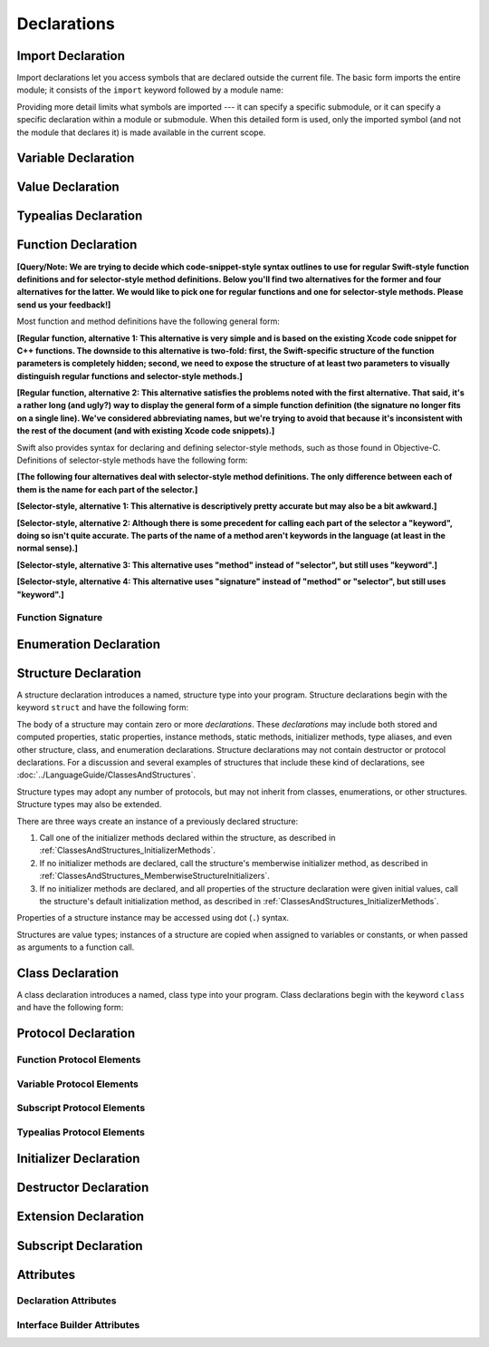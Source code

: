 Declarations
============

.. langref-grammar

    decl ::= decl-class
    decl ::= decl-constructor
    decl ::= decl-destructor
    decl ::= decl-extension
    decl ::= decl-func
    decl ::= decl-import
    decl ::= decl-enum
    decl ::= decl-enum-element
    decl ::= decl-protocol
    decl ::= decl-struct
    decl ::= decl-typealias
    decl ::= decl-var
    decl ::= decl-val
    decl ::= decl-subscript

.. syntax-grammar::

    Grammar of a declaration

    declaration --> import-declaration
    declaration --> variable-declaration
    declaration --> value-declaration
    declaration --> typealias-declaration
    declaration --> function-declaration
    declaration --> enum-declaration
    declaration --> enum-element-declaration
    declaration --> struct-declaration
    declaration --> class-declaration
    declaration --> protocol-declaration
    declaration --> initializer-declaration
    declaration --> destructor-declaration
    declaration --> extension-declaration
    declaration --> subscript-declaration
    declarations --> declaration declarations-OPT

.. NOTE: enum-element-declaration is only allowed inside an enum
   declaration.


Import Declaration
------------------

.. TODO: It seems odd to call these declarations -- they don't declare anything.
   Directive or statement feels a little more appropriate,
   although statement might not be strictly correct.
   LangRef uses both "import declaration" and "directive".

Import declarations let you access symbols
that are declared outside the current file.
The basic form imports the entire module;
it consists of the ``import`` keyword followed by a module name:

.. syntax-outline::

    import <#module#>

Providing more detail limits what symbols are imported ---
it can specify a specific submodule,
or it can specify a specific declaration within a module or submodule.
When this detailed form is used,
only the imported symbol
(and not the module that declares it)
is made available in the current scope.

.. syntax-outline::

    import <#import kind#> <#module#>
    import <#module#>.<#submodule#>

.. langref-grammar

    decl-import ::=  attribute-list 'import' import-kind? import-path
    import-kind ::= 'typealias'
    import-kind ::= 'struct'
    import-kind ::= 'class'
    import-kind ::= 'enum'
    import-kind ::= 'protocol'
    import-kind ::= 'var'
    import-kind ::= 'func'
    import-path ::= any-identifier ('.' any-identifier)*

.. syntax-grammar::

    Grammar of an import declaration

    import-declaration --> attribute-sequence-OPT ``import`` import-kind-OPT import-path

    import-kind --> ``typealias`` | ``struct`` | ``class`` | ``enum`` | ``protocol`` | ``var`` | ``func``
    import-path --> any-identifier | any-identifier ``.`` import-path


Variable Declaration
--------------------

.. syntax-outline::

    var <#variable name#> : <#type#> = <#expression#>

.. syntax-outline::

    var <#variable name#> : <#type#> {
    get:
        <#statements#>
    set(<#setter name#>):
        <#statements#>
    }

.. TODO: In prose: discuss that 'name' can also be a pattern in the first syntax-outline.
    Also, discuss that when you only want to provide a getter, 'get:' is optional
    (as shown in the third form of the grammar).

.. langref-grammar

    decl-var        ::= attribute-list 'type'? 'var' pattern initializer?  (',' pattern initializer?)*
    decl-var        ::= attribute-list 'var' identifier ':' type-annotation brace-item-list
    decl-var        ::= attribute-list 'var' identifier ':' type-annotation '{' get-set '}'
    initializer     ::= '=' expr
    get-set         ::= get set?
    get-set         ::= set get
    get             ::= 'get:' brace-item*
    set             ::= 'set' set-name? ':' brace-item*
    set-name        ::= '(' identifier ')'

.. syntax-grammar::

    Grammar of a variable declaration

    variable-declaration --> attribute-sequence-OPT variable-specifier-OPT ``var`` pattern-initializer-list
    variable-declaration --> attribute-sequence-OPT ``var`` variable-name type-annotation code-block
    variable-declaration --> attribute-sequence-OPT ``var`` variable-name type-annotation getter-setter-block
    variable-specifier --> ``static`` | ``class``
    variable-name --> identifier

    pattern-initializer-list --> pattern-initializer | pattern-initializer ``,`` pattern-initializer-list
    pattern-initializer --> pattern initializer-OPT
    initializer --> ``=`` expression

    getter-setter-block --> ``{`` getter setter-OPT ``}`` | ``{`` setter getter ``}``
    getter --> ``get`` ``:`` statements-OPT
    setter --> ``set`` setter-name-OPT ``:`` statements-OPT
    setter-name --> ``(`` identifier ``)``

.. NOTE: Type annotations are required for computed properties -- the
   types of those properties are not computed/inferred.

.. NOTE: The variable-specifier is currently restricted to variables
    declared using the first variable-declaration grammar.
    This is a temporary compiler limitation.
    Eventually, variable-specifier will be allowed for the other two forms of the grammar
    (those that declare variable with computed values).


Value Declaration
-----------------

.. syntax-outline::

    val <#variable name#> : <#type#> = <#expression#>

.. langref-grammar

    decl-let    ::= attribute-list 'val' pattern initializer?  (',' pattern initializer?)*
    initializer ::= '=' expr

.. syntax-grammar::

    Grammar of a value declaration

    value-declaration --> attribute-sequence-OPT ``val`` pattern-initializer-list


Typealias Declaration
---------------------

.. syntax-outline::

    typealias <#new type#> : <#adopted protocols#> = <#existing type#>

.. langref-grammar

    decl-typealias ::= typealias-head '=' type
    typealias-head ::= 'typealias' identifier inheritance?

.. syntax-grammar::

    Grammar of a typealias declaration

    typealias-declaration --> typealias-head typealias-assignment
    typealias-head --> ``typealias`` typealias-name type-inheritance-clause-OPT
    typealias-name --> identifier
    typealias-assignment --> ``=`` type


Function Declaration
--------------------

**[Query/Note: We are trying to decide which code-snippet-style syntax outlines to use
for regular Swift-style function definitions and for selector-style method definitions.
Below you'll find two alternatives for the former and four alternatives for the latter.
We would like to pick one for regular functions and one for selector-style methods.
Please send us your feedback!]**

Most function and method definitions have the following general form:

**[Regular function, alternative 1:
This alternative is very simple and is based on the existing Xcode code snippet for C++ functions.
The downside to this alternative is two-fold:
first, the Swift-specific structure of the function parameters is completely hidden;
second, we need to expose the structure of at least two parameters to visually distinguish
regular functions and selector-style methods.]**


.. syntax-outline::

    func <#function name#>(<#function parameters#>) -> <#return type#> {
        <#statements#>
    }

**[Regular function, alternative 2:
This alternative satisfies the problems noted with the first alternative.
That said, it's a rather long (and ugly?) way to display the general form of a simple function definition
(the signature no longer fits on a single line).
We've considered abbreviating names, but we're trying to avoid that
because it's inconsistent with the rest of the document (and with existing Xcode code snippets).]**


.. syntax-outline::

    func <#function name#>(
         <#parameter name 1#>: <#parameter type 1#>,
         <#parameter name 2#>: <#parameter type 2#>)
         -> <#return type#>
    {
        <#statements#>
    }

Swift also provides syntax for declaring and defining selector-style methods,
such as those found in Objective-C. Definitions of selector-style methods have the
following form:

**[The following four alternatives deal with selector-style method definitions.
The only difference between each of them is the name for each part of the selector.]**

**[Selector-style, alternative 1:
This alternative is descriptively pretty accurate but may also be a bit awkward.]**


.. syntax-outline::

    func <#selector name part 1#>(<#parameter name 1#>: <#parameter type 1#>)
         <#selector name part 2#>(<#parameter name 2#>: <#parameter type 2#>)
         -> <#return type#>
    {
        <#statements#>
    }

**[Selector-style, alternative 2:
Although there is some precedent for calling each part of the selector a "keyword",
doing so isn't quite accurate.
The parts of the name of a method aren't keywords in the language (at least in the normal sense).]**


.. syntax-outline::

    func <#selector keyword 1#>(<#parameter name 1#>: <#parameter type 1#>)
         <#selector keyword 2#>(<#parameter name 2#>: <#parameter type 2#>)
         -> <#return type#>
    {
        <#statements#>
    }

**[Selector-style, alternative 3:
This alternative uses "method" instead of "selector", but still uses "keyword".]**


.. syntax-outline::

    func <#method keyword 1#>(<#parameter name 1#>: <#parameter type 1#>)
         <#method keyword 2#>(<#parameter name 2#>: <#parameter type 2#>)
         -> <#return type#>
    {
        <#statements#>
    }

**[Selector-style, alternative 4:
This alternative uses "signature" instead of "method" or "selector", but still uses "keyword".]**


.. syntax-outline::

    func <#signature keyword 1#>(<#parameter name 1#>: <#parameter type 1#>)
         <#signature keyword 2#>(<#parameter name 2#>: <#parameter type 2#>)
         -> <#return type#>
    {
        <#statements#>
    }

.. TODO: Discuss in prose: Variadic functions and the other permutations of function declarations.

.. TODO: Decide on a syntax-outline for regular Swift functions and for selector-style functions.


Function Signature
~~~~~~~~~~~~~~~~~~

.. langref-grammar

    decl-func        ::= attribute-list 'type'? 'func' any-identifier generic-params? func-signature brace-item-list?
    func-signature ::= func-arguments func-signature-result?
    func-arguments ::= pattern-tuple+
    func-arguments ::= selector-tuple
    selector-tuple ::= '(' pattern-tuple-element ')' (identifier-or-any '(' pattern-tuple-element ')')+
    func-signature-result ::= '->' type-annotation

.. syntax-grammar::

    Grammar of a function declaration

    function-declaration --> attribute-sequence-OPT function-specifier-OPT ``func`` function-name generic-parameter-clause-OPT function-signature code-block-OPT
    function-specifier --> ``static`` | ``class``
    function-name --> any-identifier

    function-signature --> function-parameters function-signature-result-OPT
    function-parameters --> tuple-patterns | selector-parameters
    function-signature-result --> ``->`` attribute-sequence-OPT type

    selector-parameters --> ``(`` tuple-pattern-element ``)`` selector-tuples
    selector-tuples --> selector-name ``(`` tuple-pattern-element ``)`` selector-tuples-OPT
    selector-name --> identifier-or-any

.. TODO: The overgeneration from tuple-patterns combined with some upcoming changes
    mean that we should just create a new syntactic category
    for function arguments instead.
    We're going to hold off on doing this until they [compiler team] make their changes.

.. TODO: Code block is optional in the context of a protocol.
    Everywhere else, it's required.
    We could refactor to have a separation between function definition/declaration.
    There is also the low-level "asm name" FFI
    which is a definition and declaration corner case.
    Let's just deal with this difference in prose.

.. NOTE: Selector style syntax is pretty stable at this point.
    The only contentious issue recently has been the calling syntax.
    Any changes will probably be fiddley little bits.

.. TODO: Revise selector-name---can we come up with a better name for this?


Enumeration Declaration
-----------------------

.. syntax-outline::

    enum <#enumeration name#> {
        case <#enumerator list 1#>
        case <#enumerator list 2#>(<#associated value type#>)
    }

.. syntax-outline::

    enum <#enumeration name#> : <#raw value type#> {
        case <#enumerator list 1#> = <#raw value 1#>
        case <#enumerator list 2#> = <#raw value 2#>
    }

.. TODO: Discuss in prose: When there is a raw value type on an enum,
    it indicates the low-level type like Int.
    All of the raw values have to be of that type.
    You can require protocol adoption,
    by using a protocol type as the raw value type,
    but you do need to make it be one of the types
    that support = in order for you to specify the raw values.
    You can have: <#raw value type, protocol conformance#>.

.. langref-grammar

    decl-enum ::= attribute-list 'enum' identifier generic-params? inheritance? enum-body
    enum-body ::= '{' decl* '}'
    decl-enum-element ::= attribute-list 'case' enum-case (',' enum-case)*
    enum-case ::= identifier type-tuple? ('->' type)?

.. NOTE: Per Doug and Ted, "('->' type)?" is not part of the grammar.
    We removed it from our grammar, below.

.. syntax-grammar::

    Grammar of an enumeration declaration

    enum-declaration --> attribute-sequence-OPT ``enum`` enum-name generic-parameter-clause-OPT type-inheritance-clause-OPT enum-body
    enum-name --> identifier
    enum-body --> ``{`` declarations-OPT ``}``

    enum-element-declaration --> attribute-sequence-OPT ``case`` enumerator-list
    enumerator-list --> enumerator raw-value-assignment-OPT | enumerator raw-value-assignment-OPT ``,`` enumerator-list
    enumerator --> enumerator-name tuple-type-OPT
    enumerator-name --> identifier
    raw-value-assignment --> ``=`` raw-value-literal
    raw-value-literal --> integer-literal | floating-point-literal | character-literal | string-literal

.. NOTE: You can have other declarations like methods inside of an enum declaration (e.g., methods, etc.).


Structure Declaration
---------------------

A structure declaration introduces a named, structure type into your program.
Structure declarations begin with the keyword ``struct`` and have the following form:

.. syntax-outline::

    struct <#structure name#> : <#adopted protocols#> {
        <#declarations#>
    }

The body of a structure may contain zero or more *declarations*.
These *declarations* may include both stored and computed properties,
static properties, instance methods, static methods, initializer methods,
type aliases, and even other structure, class, and enumeration declarations.
Structure declarations may not contain destructor or protocol declarations.
For a discussion and several examples of structures
that include these kind of declarations,
see :doc:`../LanguageGuide/ClassesAndStructures`.

Structure types may adopt any number of protocols,
but may not inherit from classes, enumerations, or other structures.
Structure types may also be extended.

There are three ways create an instance of a previously declared structure:

1. Call one of the initializer methods declared within the structure,
   as described in :ref:`ClassesAndStructures_InitializerMethods`.
2. If no initializer methods are declared,
   call the structure's memberwise initializer method,
   as described in :ref:`ClassesAndStructures_MemberwiseStructureInitializers`.
3. If no initializer methods are declared,
   and all properties of the structure declaration were given initial values,
   call the structure's default initialization method,
   as described in :ref:`ClassesAndStructures_InitializerMethods`.

Properties of a structure instance may be accessed using dot (``.``) syntax.

Structures are value types; instances of a structure are copied when assigned to
variables or constants, or when passed as arguments to a function call.

.. TODO: Discuss generic parameter clause in the context of a struct?

.. langref-grammar

    decl-struct ::= attribute-list 'struct' identifier generic-params? inheritance? '{' decl-struct-body '}'
    decl-struct-body ::= decl*

.. syntax-grammar::

   Grammar of a structure declaration

   struct-declaration --> attribute-sequence-OPT ``struct`` struct-name generic-parameter-clause-OPT type-inheritance-clause-OPT struct-body
   struct-name --> identifier
   struct-body --> ``{`` declarations-OPT ``}``


Class Declaration
-----------------

A class declaration introduces a named, class type into your program.
Class declarations begin with the keyword ``class`` and have the following form:

.. syntax-outline::

    class <#class name#> : <#superclass>, <#adopted protocols#> {
        <#declarations#>
    }

.. Classes support single inheritance;
    a parent class must be listed as the first in the type-inheritance-clause.
    Class properties and methods are members of the class itself.
    Class and instance members (properties and methods) may be overridden by a subclass
    (and use dynamic dispatch).
    The only way to create a new instance of a class is to call one of the class's
    initializers. What about default class initializers?
    Initializers are not inherited by subclasses.
    Destructors allowed only in class declarations.
    Accessing overridden members of the base class: ``super.baseClassMember``
    Discuss generic parameter clause in the context of a struct?

.. langref-grammar

    decl-class ::= attribute-list 'class' identifier generic-params? inheritance? '{' decl-class-body '}'
    decl-class-body ::= decl*

.. syntax-grammar::

    Grammar of a class declaration

    class-declaration --> attribute-sequence-OPT ``class`` class-name generic-parameter-clause-OPT type-inheritance-clause-OPT class-body
    class-name --> identifier
    class-body --> ``{`` declarations-OPT ``}``


Protocol Declaration
--------------------

.. syntax-outline::

    protocol <#protocol name#> : <#adopted protocols#> {
        <#protocol members#>
    }


Function Protocol Elements
~~~~~~~~~~~~~~~~~~~~~~~~~~


Variable Protocol Elements
~~~~~~~~~~~~~~~~~~~~~~~~~~


Subscript Protocol Elements
~~~~~~~~~~~~~~~~~~~~~~~~~~~


Typealias Protocol Elements
~~~~~~~~~~~~~~~~~~~~~~~~~~~

.. langref-grammar

    decl-protocol ::= attribute-list 'protocol' identifier inheritance? '{' protocol-member* '}'
    protocol-member ::= decl-func
    protocol-member ::= decl-var
    protocol-member ::= subscript-head
    protocol-member ::= typealias-head

.. syntax-grammar::

    Grammar of a protocol declaration

    protocol-declaration --> attribute-sequence-OPT ``protocol`` protocol-name type-inheritance-clause-OPT protocol-body
    protocol-name --> identifier
    protocol-body --> ``{`` protocol-members-OPT ``}``

    protocol-members --> protocol-member protocol-members-OPT
    protocol-member --> variable-declaration | function-declaration | typealias-head typealias-assignment-OPT | subscript-head


Initializer Declaration
-----------------------

.. syntax-outline::

    init(<#parameter name#>: <#parameter type#>) {
        <#statements#>
    }

.. syntax-outline::

    init <#selector keyword 1#>(<#parameter name 1#>: <#parameter type 1#>)
         <#selector keyword 2#>(<#parameter name 2#>: <#parameter type 2#>)
    }
        <#statements#>
    }

.. TODO: Revisit the selector-style initializer syntax-outline
    after we've nailed down the syntax-outline for selector-style function declarations.

.. langref-grammar

    decl-constructor ::= attribute-list 'init' generic-params? constructor-signature brace-item-list
    constructor-signature ::= pattern-tuple
    constructor-signature ::= identifier-or-any selector-tuple

.. syntax-grammar::

    Grammar of an initializer declaration

    initializer-declaration --> attribute-sequence-OPT ``init`` generic-parameter-clause-OPT initializer-signature code-block
    initializer-signature --> tuple-pattern | selector-tuples


Destructor Declaration
----------------------

.. syntax-outline::

    destructor() {
        <#statements#>
    }

.. langref-grammar

    decl-constructor ::= attribute-list 'destructor' '(' ')' brace-item-list
    NOTE: langref contains a typo here---should be 'decl-destructor'

.. syntax-grammar::

    Grammar of a destructor declaration

    destructor-declaration --> attribute-sequence-OPT ``destructor`` ``(`` ``)`` code-block


Extension Declaration
---------------------

.. syntax-outline::

    extension <#type#> : <#adopted protocols#> {
        <#declarations#>
    }

.. langref-grammar

    decl-extension ::= 'extension' type-identifier inheritance? '{' decl* '}'

.. syntax-grammar::

    Grammar of an extension declaration

    extension-declaration --> ``extension`` type-identifier type-inheritance-clause-OPT extension-body
    extension-body --> ``{`` declarations-OPT ``}``

.. TODO: TR: What are the semantic rules associated with extending different types?
    The LangRef says "'extension' declarations allow adding member declarations to existing types,
    even in other source files and modules. There are different semantic rules for each type that is extended.
    enum, struct, and class declaration extensions. FIXME: Write this section."
    What is the relevant, missing information?
    What are the semantic rules associated with extending different types?

    TODO: Email Doug et al. in a week or two (from 1/29/14) to get the rules.


Subscript Declaration
---------------------

.. syntax-outline::

    subscript (<#arguments#>) -> <#return type#> {
    get:
        <#statements#>
    set(<#setter name#>):
        <#statements#>
    }

.. langref-grammar

    decl-subscript ::= subscript-head '{' get-set '}'
    subscript-head ::= attribute-list 'subscript' pattern-tuple '->' type

.. syntax-grammar::

    Grammar of a subscript declaration

    subscript-declaration --> subscript-head getter-setter-block
    subscript-head --> attribute-sequence-OPT ``subscript`` tuple-pattern ``->`` type


Attributes
----------

.. langref-grammar

    attribute-list        ::= /*empty*/
    attribute-list        ::= attribute-list-clause attribute-list
    attribute-list-clause ::= '@' attribute
    attribute-list-clause ::= '@' attribute ','? attribute-list-clause
    attribute      ::= attribute-infix
    attribute      ::= attribute-resilience
    attribute      ::= attribute-inout
    attribute      ::= attribute-auto_closure
    attribute      ::= attribute-noreturn

.. syntax-grammar::

    Grammar of an attribute sequence

    attribute-sequence --> attribute-clause attribute-sequence-OPT
    attribute-clause --> ``@`` attribute-list attribute-clause-OPT
    attribute-list --> attribute | attribute ``,`` attribute-list
    attribute --> declaration-attribute | interface-builder-attribute

.. NOTE: Our grammar doesn't have empty terminals (no epsilon)
   so we need to make attribute-sequence actually contain something.
   This means that instead of having "empty" as a possible expansion,
   attribute-sequence always appears as -OPT.

.. TODO: From looking at /swift/include/swift/AST/Attr.def,
    there are ATTR(...), TYPE_ATTR(...), and IB_ATTR(...).
    TYPE_ATTR(...)s can be applied to types only,
    and plain ATTR(...)s are restricted to declarations only.
    That said, the 'noreturn' attribute can be specified on the declaration
    or on the function type, and is thus in both both ATTR(...) and TYPE_ATTR(...).

    Here's the current list (as of 1/20/2014):

    Type Attributes:
    ``auto_closure`` ``inout`` ``cc`` ``noreturn`` ``objc_block`` ``thin`` ``thick``
    ``unchecked``
    Declaration Attributes:
    ``assignment`` ``class_protocol`` ``conversion`` ``exported`` ``infix`` ``mutating``
    ``resilient`` ``fragile`` ``born_fragile`` ``asmname`` ``noreturn`` ``prefix``
    ``postfix`` ``objc`` ``optional`` ``transparent`` ``unowned`` ``weak``
    ``requires_stored_property_inits``
    Interface Builder Attributes:
    ``IBOutlet`` ``IBAction`` ``IBLiveView`` ``IBInspectable``

    Because attributes are (almost) neatly separated into mutually exclusive categories,
    e.g., declaration attributes, type attributes, and IB attributes,
    then we can break down the attribute grammar accordingly.
    We still need to decide the best way to do this.
    Some possibilites are:

        1. Each of the three groups of attributes gets its own subsection.
           Some attributes (e.g., 'objc') may require lots of explanation.
        2. Create a whole new chapter on attributes.

    Currently, we're leaning toward (1).

    According to Doug (1/29/14), many of these attributes are not worth documenting
    either in the near future or at all. We should really focus on the following first:
    ``mutating``, ``objc``, ``weak``, ``unowned``, ``optional``, ``class_protocol``,
    ``IBOutlet``, ``IBAction``, ``IBLiveView``, and ``IBInspectable``.
    The rest should be omitted (at least for now)---they're really
    only used in the Standard Library.
    In addition, it's likely that inout will get folder into the function stuff,
    and resilience is totally pointless (for now),
    because we're not doing it for Swift 1.0. Leave both of them off entirely.

    TR: None of the attributes Doug mentioned above are type attributes.
    Are there any types attributes that we should bother documenting?

    TODO: For the attributes we are planning on documenting in the near future,
    we need to get more information about their use and behavior.
    Find out what we can from current documentation,
    and email Doug or swift-dev for anything that's missing.


Declaration Attributes
~~~~~~~~~~~~~~~~~~~~~~

.. syntax-grammar::

    Grammar of a declaration attribute

    declaration-attribute --> ``mutating`` | ``weak`` | ``unowned`` | ``optional`` | ``objc`` | ``class_protocol``


Interface Builder Attributes
~~~~~~~~~~~~~~~~~~~~~~~~~~~~

.. syntax-grammar::

    Grammar of an interface builder attribute

    interface-builder-attribute --> ``IBOutlet`` | ``IBAction`` | ``IBLiveView`` | ``IBInspectable``
